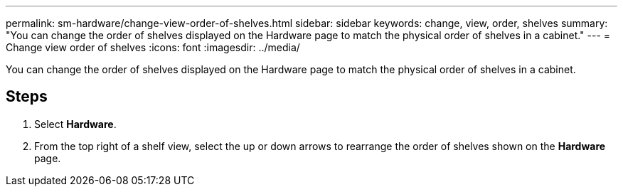 ---
permalink: sm-hardware/change-view-order-of-shelves.html
sidebar: sidebar
keywords: change, view, order, shelves
summary: "You can change the order of shelves displayed on the Hardware page to match the physical order of shelves in a cabinet."
---
= Change view order of shelves
:icons: font
:imagesdir: ../media/

[.lead]
You can change the order of shelves displayed on the Hardware page to match the physical order of shelves in a cabinet.

== Steps

. Select *Hardware*.
. From the top right of a shelf view, select the up or down arrows to rearrange the order of shelves shown on the *Hardware* page.
